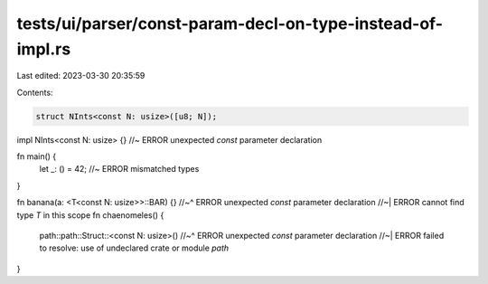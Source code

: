 tests/ui/parser/const-param-decl-on-type-instead-of-impl.rs
===========================================================

Last edited: 2023-03-30 20:35:59

Contents:

.. code-block:: rs

    struct NInts<const N: usize>([u8; N]);
impl NInts<const N: usize> {} //~ ERROR unexpected `const` parameter declaration

fn main() {
    let _: () = 42; //~ ERROR mismatched types
}

fn banana(a: <T<const N: usize>>::BAR) {}
//~^ ERROR unexpected `const` parameter declaration
//~| ERROR cannot find type `T` in this scope
fn chaenomeles() {
    path::path::Struct::<const N: usize>()
    //~^ ERROR unexpected `const` parameter declaration
    //~| ERROR failed to resolve: use of undeclared crate or module `path`
}


